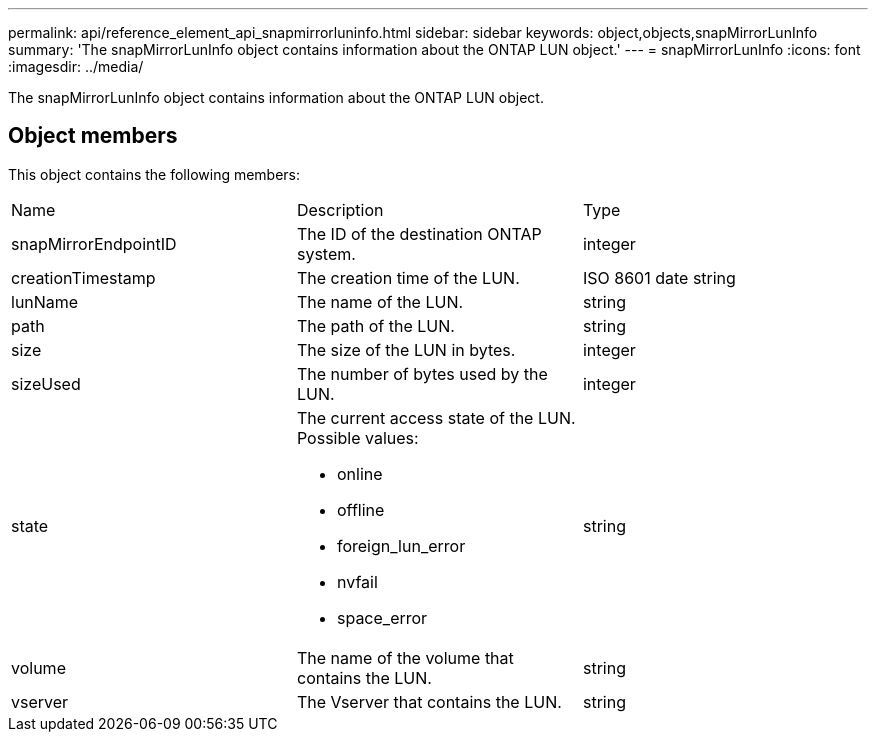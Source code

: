 ---
permalink: api/reference_element_api_snapmirrorluninfo.html
sidebar: sidebar
keywords: object,objects,snapMirrorLunInfo
summary: 'The snapMirrorLunInfo object contains information about the ONTAP LUN object.'
---
= snapMirrorLunInfo
:icons: font
:imagesdir: ../media/

[.lead]
The snapMirrorLunInfo object contains information about the ONTAP LUN object.

== Object members

This object contains the following members:

|===
|Name |Description |Type
a|
snapMirrorEndpointID
a|
The ID of the destination ONTAP system.
a|
integer
a|
creationTimestamp
a|
The creation time of the LUN.
a|
ISO 8601 date string
a|
lunName
a|
The name of the LUN.
a|
string
a|
path
a|
The path of the LUN.
a|
string
a|
size
a|
The size of the LUN in bytes.
a|
integer
a|
sizeUsed
a|
The number of bytes used by the LUN.
a|
integer
a|
state
a|
The current access state of the LUN. Possible values:

* online
* offline
* foreign_lun_error
* nvfail
* space_error

a|
string
a|
volume
a|
The name of the volume that contains the LUN.
a|
string
a|
vserver
a|
The Vserver that contains the LUN.
a|
string
|===

